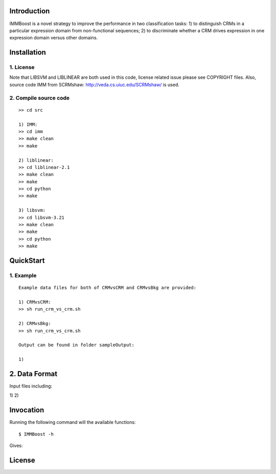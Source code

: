 Introduction
============

IMMBoost is a novel strategy to improve the performance in two classification tasks: 1) to distinguish CRMs in a particular expression domain from non-functional sequences; 2) to discriminate whether a CRM drives expression in one expression domain versus other domains.

Installation
============

1. License
-----------
::

Note that LIBSVM and LIBLINEAR are both used in this code, license related issue please see COPYRIGHT files. Also, source code IMM from SCRMshaw: http://veda.cs.uiuc.edu/SCRMshaw/ is used.

2. Compile source code
--------------------------
::

	>> cd src
		
	1) IMM:
	>> cd imm
	>> make clean
	>> make

	2) liblinear:
	>> cd liblinear-2.1
	>> make clean
	>> make
	>> cd python
	>> make

	3) libsvm:
	>> cd libsvm-3.21
	>> make clean
	>> make
	>> cd python
	>> make

QuickStart
==========

1. Example
----------
::

	Example data files for both of CRMvsCRM and CRMvsBkg are provided:

	1) CRMvsCRM:
	>> sh run_crm_vs_crm.sh

	2) CRMvsBkg:
	>> sh run_crm_vs_crm.sh
	
	Output can be found in folder sampleOutput:
	
	1) 

2. Data Format
===========

Input files including:

1) 
2) 







Invocation
==========

Running the following command will the available functions::

	$ IMMBoost -h

Gives::


License
============
